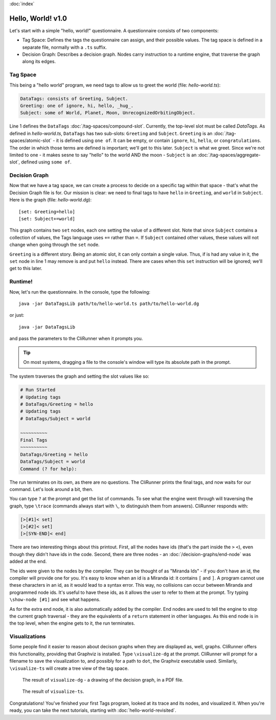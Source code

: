 :doc:`index`

==================
Hello, World! v1.0
==================

Let's start with a simple "hello, world!" questionnaire. A questionnaire consists of two components:

* Tag Space: Defines the tags the questionnaire can assign, and their possible values. The tag space is defined in a separate file, normally with a ``.ts`` suffix.
* Decision Graph: Describes a decision graph. Nodes carry instruction to a runtime engine, that traverse the graph along its edges.

---------
Tag Space
---------

This being a "hello world" program, we need tags to allow us to greet the world (file: *hello-world.ts*):

.. code::

   DataTags: consists of Greeting, Subject.
   Greeting: one of ignore, hi, hello, _hug_.
   Subject: some of World, Planet, Moon, UnrecognizedOrbitingObject.


Line 1 defines the ``DataTags`` :doc:`/tag-spaces/compound-slot`. Currently, the top-level slot must be called *DataTags*. As defined in *hello-world.ts*, ``DataTags`` has two sub-slots: ``Greeting`` and ``Subject``.
``Greeting`` is an :doc:`/tag-spaces/atomic-slot` - it is defined using ``one of``. It can be empty, or contain ``ignore``, ``hi``, ``hello``, or ``congratulations``. The order in which those terms are defined is important; we'll get to this later.
``Subject`` is what we greet. Since we're not limited to one - it makes sesne to say "hello" to the world AND the moon - ``Subject`` is an :doc:`/tag-spaces/aggregate-slot`, defined using ``some of``.

----------------
Decision Graph
----------------

Now that we have a tag space, we can create a process to decide on a specific tag within that space - that's what the Decision Graph file is for. Our mission is clear: we need to final tags to have ``hello`` in ``Greeting``, and ``world`` in ``Subject``. Here is the graph (file: *hello-world.dg*)::

[set: Greeting=hello]
[set: Subject+=world]

This graph contains two ``set`` nodes, each one setting the value of a different slot. Note that since ``Subject`` contains a collection of values, the Tags language uses ``+=`` rather than ``=``. If ``Subject`` contained other values, these values will not change when going through the ``set`` node.

``Greeting`` is a different story. Being an atomic slot, it can only contain a single value. Thus, if is had any value in it, the ``set`` node in line 1 may remove is and put ``hello`` instead. There are cases when this ``set`` instruction will be ignored; we'll get to this later.

---------
Runtime!
---------

Now, let's run the questionnaire. In the console, type the following::

  java -jar DataTagsLib path/to/hello-world.ts path/to/hello-world.dg

or just::

  java -jar DataTagsLib

and pass the parameters to the CliRunner when it prompts you.

.. tip:: On most systems, dragging a file to the console's window will type its absolute path in the prompt.

The system traverses the graph and setting the slot values like so:

.. code::

  # Run Started
  # Updating tags
  # DataTags/Greeting = hello
  # Updating tags
  # DataTags/Subject = world

  ~~~~~~~~~~
  Final Tags
  ~~~~~~~~~~
  DataTags/Greeting = hello
  DataTags/Subject = world
  Command (? for help):

The run terminates on its own, as there are no questions. The CliRunner prints the final tags, and now waits for our command.
Let's look around a bit, then.

You can type ``?`` at the prompt and get the list of commands. To see what the engine went through will traversing the graph, type ``\trace`` (commands always start with ``\``, to distinguish them from answers). CliRunner responds with:

.. code::

  [>[#1]< set]
  [>[#2]< set]
  [>[SYN-END]< end]


There are two interesting things about this printout. First, all the nodes have ids (that's the part inside the ``>`` ``<``), even though they didn't have ids in the code. Second, there are three nodes - an :doc:`/decision-graphs/end-node` was added at the end.

The ids were given to the nodes by the compiler. They can be thought of as "Miranda Ids" - if you don't have an id, the compiler will provide one for you. It's easy to know when an id is a Miranda id: it contains ``[`` and ``]``. A program cannot use these characters in an id, as it would lead to a syntax error. This way, no collisions can occur between Miranda and programmed node ids. It's useful to have these ids, as it allows the user to refer to them at the prompt. Try typing ``\show-node [#1]`` and see what happens.

As for the extra end node, it is also automatically added by the compiler. End nodes are used to tell the engine to stop the current graph traversal - they are the equivalents of a ``return`` statement in other languages. As this end node is in the top level, when the engine gets to it, the run terminates.

---------------
Visualizations
---------------

Some people find it easier to reason about decison graphs when they are displayed as, well, graphs. CliRunner offers this functionality, providing that Graphviz is installed. Type ``\visualize-dg`` at the prompt. CliRunner will prompt for a filename to save the visualization to, and possibly for a path to ``dot``, the Graphviz executable used. Similarly, ``\visualize-ts`` will create a tree view of the tag space.

.. figure:: img/visualize-dg.png

  The result of ``visualize-dg`` - a drawing of the decision graph, in a PDF file.


.. figure:: img/visualize-ts.png

  The result of ``visualize-ts``.


Congratulations! You've finished your first Tags program, looked at its trace and its nodes, and visualized it. When you're ready, you can take the next tutorials, starting with :doc:`hello-world-revisited`.
